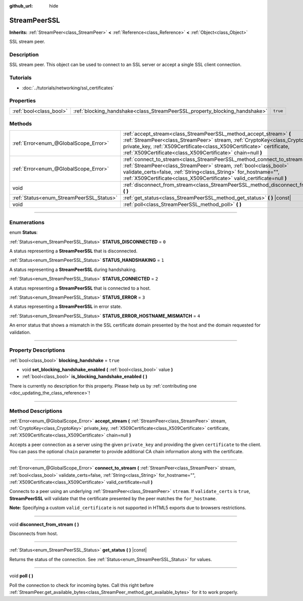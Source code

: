 :github_url: hide

.. DO NOT EDIT THIS FILE!!!
.. Generated automatically from Godot engine sources.
.. Generator: https://github.com/godotengine/godot/tree/3.6/doc/tools/make_rst.py.
.. XML source: https://github.com/godotengine/godot/tree/3.6/doc/classes/StreamPeerSSL.xml.

.. _class_StreamPeerSSL:

StreamPeerSSL
=============

**Inherits:** :ref:`StreamPeer<class_StreamPeer>` **<** :ref:`Reference<class_Reference>` **<** :ref:`Object<class_Object>`

SSL stream peer.

.. rst-class:: classref-introduction-group

Description
-----------

SSL stream peer. This object can be used to connect to an SSL server or accept a single SSL client connection.

.. rst-class:: classref-introduction-group

Tutorials
---------

- :doc:`../tutorials/networking/ssl_certificates`

.. rst-class:: classref-reftable-group

Properties
----------

.. table::
   :widths: auto

   +-------------------------+----------------------------------------------------------------------------+----------+
   | :ref:`bool<class_bool>` | :ref:`blocking_handshake<class_StreamPeerSSL_property_blocking_handshake>` | ``true`` |
   +-------------------------+----------------------------------------------------------------------------+----------+

.. rst-class:: classref-reftable-group

Methods
-------

.. table::
   :widths: auto

   +------------------------------------------+------------------------------------------------------------------------------------------------------------------------------------------------------------------------------------------------------------------------------------------------------------------------------------------------+
   | :ref:`Error<enum_@GlobalScope_Error>`    | :ref:`accept_stream<class_StreamPeerSSL_method_accept_stream>` **(** :ref:`StreamPeer<class_StreamPeer>` stream, :ref:`CryptoKey<class_CryptoKey>` private_key, :ref:`X509Certificate<class_X509Certificate>` certificate, :ref:`X509Certificate<class_X509Certificate>` chain=null **)**      |
   +------------------------------------------+------------------------------------------------------------------------------------------------------------------------------------------------------------------------------------------------------------------------------------------------------------------------------------------------+
   | :ref:`Error<enum_@GlobalScope_Error>`    | :ref:`connect_to_stream<class_StreamPeerSSL_method_connect_to_stream>` **(** :ref:`StreamPeer<class_StreamPeer>` stream, :ref:`bool<class_bool>` validate_certs=false, :ref:`String<class_String>` for_hostname="", :ref:`X509Certificate<class_X509Certificate>` valid_certificate=null **)** |
   +------------------------------------------+------------------------------------------------------------------------------------------------------------------------------------------------------------------------------------------------------------------------------------------------------------------------------------------------+
   | void                                     | :ref:`disconnect_from_stream<class_StreamPeerSSL_method_disconnect_from_stream>` **(** **)**                                                                                                                                                                                                   |
   +------------------------------------------+------------------------------------------------------------------------------------------------------------------------------------------------------------------------------------------------------------------------------------------------------------------------------------------------+
   | :ref:`Status<enum_StreamPeerSSL_Status>` | :ref:`get_status<class_StreamPeerSSL_method_get_status>` **(** **)** |const|                                                                                                                                                                                                                   |
   +------------------------------------------+------------------------------------------------------------------------------------------------------------------------------------------------------------------------------------------------------------------------------------------------------------------------------------------------+
   | void                                     | :ref:`poll<class_StreamPeerSSL_method_poll>` **(** **)**                                                                                                                                                                                                                                       |
   +------------------------------------------+------------------------------------------------------------------------------------------------------------------------------------------------------------------------------------------------------------------------------------------------------------------------------------------------+

.. rst-class:: classref-section-separator

----

.. rst-class:: classref-descriptions-group

Enumerations
------------

.. _enum_StreamPeerSSL_Status:

.. rst-class:: classref-enumeration

enum **Status**:

.. _class_StreamPeerSSL_constant_STATUS_DISCONNECTED:

.. rst-class:: classref-enumeration-constant

:ref:`Status<enum_StreamPeerSSL_Status>` **STATUS_DISCONNECTED** = ``0``

A status representing a **StreamPeerSSL** that is disconnected.

.. _class_StreamPeerSSL_constant_STATUS_HANDSHAKING:

.. rst-class:: classref-enumeration-constant

:ref:`Status<enum_StreamPeerSSL_Status>` **STATUS_HANDSHAKING** = ``1``

A status representing a **StreamPeerSSL** during handshaking.

.. _class_StreamPeerSSL_constant_STATUS_CONNECTED:

.. rst-class:: classref-enumeration-constant

:ref:`Status<enum_StreamPeerSSL_Status>` **STATUS_CONNECTED** = ``2``

A status representing a **StreamPeerSSL** that is connected to a host.

.. _class_StreamPeerSSL_constant_STATUS_ERROR:

.. rst-class:: classref-enumeration-constant

:ref:`Status<enum_StreamPeerSSL_Status>` **STATUS_ERROR** = ``3``

A status representing a **StreamPeerSSL** in error state.

.. _class_StreamPeerSSL_constant_STATUS_ERROR_HOSTNAME_MISMATCH:

.. rst-class:: classref-enumeration-constant

:ref:`Status<enum_StreamPeerSSL_Status>` **STATUS_ERROR_HOSTNAME_MISMATCH** = ``4``

An error status that shows a mismatch in the SSL certificate domain presented by the host and the domain requested for validation.

.. rst-class:: classref-section-separator

----

.. rst-class:: classref-descriptions-group

Property Descriptions
---------------------

.. _class_StreamPeerSSL_property_blocking_handshake:

.. rst-class:: classref-property

:ref:`bool<class_bool>` **blocking_handshake** = ``true``

.. rst-class:: classref-property-setget

- void **set_blocking_handshake_enabled** **(** :ref:`bool<class_bool>` value **)**
- :ref:`bool<class_bool>` **is_blocking_handshake_enabled** **(** **)**

.. container:: contribute

	There is currently no description for this property. Please help us by :ref:`contributing one <doc_updating_the_class_reference>`!

.. rst-class:: classref-section-separator

----

.. rst-class:: classref-descriptions-group

Method Descriptions
-------------------

.. _class_StreamPeerSSL_method_accept_stream:

.. rst-class:: classref-method

:ref:`Error<enum_@GlobalScope_Error>` **accept_stream** **(** :ref:`StreamPeer<class_StreamPeer>` stream, :ref:`CryptoKey<class_CryptoKey>` private_key, :ref:`X509Certificate<class_X509Certificate>` certificate, :ref:`X509Certificate<class_X509Certificate>` chain=null **)**

Accepts a peer connection as a server using the given ``private_key`` and providing the given ``certificate`` to the client. You can pass the optional ``chain`` parameter to provide additional CA chain information along with the certificate.

.. rst-class:: classref-item-separator

----

.. _class_StreamPeerSSL_method_connect_to_stream:

.. rst-class:: classref-method

:ref:`Error<enum_@GlobalScope_Error>` **connect_to_stream** **(** :ref:`StreamPeer<class_StreamPeer>` stream, :ref:`bool<class_bool>` validate_certs=false, :ref:`String<class_String>` for_hostname="", :ref:`X509Certificate<class_X509Certificate>` valid_certificate=null **)**

Connects to a peer using an underlying :ref:`StreamPeer<class_StreamPeer>` ``stream``. If ``validate_certs`` is ``true``, **StreamPeerSSL** will validate that the certificate presented by the peer matches the ``for_hostname``.

\ **Note:** Specifying a custom ``valid_certificate`` is not supported in HTML5 exports due to browsers restrictions.

.. rst-class:: classref-item-separator

----

.. _class_StreamPeerSSL_method_disconnect_from_stream:

.. rst-class:: classref-method

void **disconnect_from_stream** **(** **)**

Disconnects from host.

.. rst-class:: classref-item-separator

----

.. _class_StreamPeerSSL_method_get_status:

.. rst-class:: classref-method

:ref:`Status<enum_StreamPeerSSL_Status>` **get_status** **(** **)** |const|

Returns the status of the connection. See :ref:`Status<enum_StreamPeerSSL_Status>` for values.

.. rst-class:: classref-item-separator

----

.. _class_StreamPeerSSL_method_poll:

.. rst-class:: classref-method

void **poll** **(** **)**

Poll the connection to check for incoming bytes. Call this right before :ref:`StreamPeer.get_available_bytes<class_StreamPeer_method_get_available_bytes>` for it to work properly.

.. |virtual| replace:: :abbr:`virtual (This method should typically be overridden by the user to have any effect.)`
.. |const| replace:: :abbr:`const (This method has no side effects. It doesn't modify any of the instance's member variables.)`
.. |vararg| replace:: :abbr:`vararg (This method accepts any number of arguments after the ones described here.)`
.. |static| replace:: :abbr:`static (This method doesn't need an instance to be called, so it can be called directly using the class name.)`
